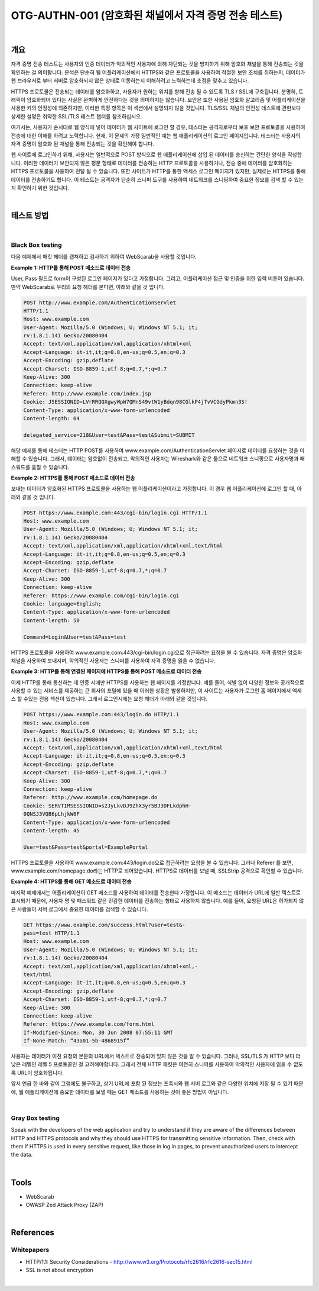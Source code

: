 ==========================================================================================
OTG-AUTHN-001 (암호화된 채널에서 자격 증명 전송 테스트)
==========================================================================================

|

개요
==========================================================================================

자격 증명 전송 테스트는 사용자의 인증 데이터가 악의적인 사용자에 의해 차단되는 것을 방지하기 위해 암호화 채널을 통해 전송되는 것을 확인하는 걸 의미합니다.
분석은 단순히 웹 어플리케이션에서 HTTPS와 같은 프로토콜을 사용하여 적절한 보안 조치를 취하는지, 데이터가 웹 브라우저로 부터 서버로 암호화되지 않은 상태로 이동하는지 이해하려고 노력하는데 초점을 맞추고 있습니다.

HTTPS 프로토콜은 전송되는 데이터를 암호화하고, 사용자가 원하는 위치를 향해 전송 될 수 있도록 TLS / SSL에 구축됩니다.
분명히, 트래픽이 암호화되어 있다는 사실은 완벽하게 안전하다는 것을 의미하지는 않습니다.
보안은 또한 사용된 암호화 알고리즘 및 어플리케이션을 사용한 키의 안정성에 의존하지만, 이러한 특정 항목은 이 섹션에서 설명되지 않을 것입니다.
TLS/SSL 채널의 안전성 테스트에 관한보다 상세한 설명은 취약한 SSL/TLS 테스트 챕터를 참조하십시오.

여기서는, 사용자가 순서대로 웹 양식에 넣어 데이터가 웹 사이트에 로그인 할 경우, 테스터는 공격자로부터 보호 보안 프로토콜을 사용하여 전송에 대한 이해를 하려고 노력합니다.
현재, 이 문제의 가장 일반적인 예는 웹 애플리케이션의 로그인 페이지입니다.
테스터는 사용자의 자격 증명이 암호화 된 채널을 통해 전송되는 것을 확인해야 합니다.

웹 사이트에 로그인하기 위해, 사용자는 일반적으로 POST 방식으로 웹 애플리케이션에 삽입 된 데이터를 송신하는 간단한 양식을 작성합니다.
이러한 데이터가 보안되지 않은 평문 형태로 데이터를 전송하는 HTTP 프로토콜을 사용하거나, 전송 중에 데이터를 암호화하는 HTTPS 프로토콜을 사용하여 전달 될 수 있습니다.
또한 사이트가 HTTP를 통한 액세스 로그인 페이지가 있지만, 실제로는 HTTPS를 통해 데이터를 전송하기도 합니다.
이 테스트는 공격자가 단순히 스니퍼 도구를 사용하여 네트워크를 스니핑하여 중요한 정보를 검색 할 수 있는지 확인하기 위한 것입니다.

|

테스트 방법
==========================================================================================

|

Black Box testing
-----------------------------------------------------------------------------------------

다음 예제에서 패킷 헤더를 캡쳐하고 검사하기 위하여 WebScarab을 사용할 것입니다.

**Example 1: HTTP를 통해 POST 메소드로 데이터 전송**

User, Pass 필드로 form이 구성된 로그인 페이지가 있다고 가정합니다.
그리고, 어플리케이션 접근 및 인증을 위한 입력 버튼이 있습니다.
만약 WebScarab로 우리의 요청 헤더를 본다면, 아래와 같을 것 입니다.

.. code-block:: console

    POST http://www.example.com/AuthenticationServlet
    HTTP/1.1
    Host: www.example.com
    User-Agent: Mozilla/5.0 (Windows; U; Windows NT 5.1; it;
    rv:1.8.1.14) Gecko/20080404
    Accept: text/xml,application/xml,application/xhtml+xml
    Accept-Language: it-it,it;q=0.8,en-us;q=0.5,en;q=0.3
    Accept-Encoding: gzip,deflate
    Accept-Charset: ISO-8859-1,utf-8;q=0.7,*;q=0.7
    Keep-Alive: 300
    Connection: keep-alive
    Referer: http://www.example.com/index.jsp
    Cookie: JSESSIONID=LVrRRQQXgwyWpW7QMnS49vtW1yBdqn98CGlkP4jTvVCGdyPkmn3S!
    Content-Type: application/x-www-form-urlencoded
    Content-length: 64
    
    delegated_service=218&User=test&Pass=test&Submit=SUBMIT

해당 예제를 통해 테스터는 HTTP POST를 사용하여 www.example.com/AuthenticationServlet 페이지로 데이터를 요청하는 것을 이해할 수 있습니다.
그래서, 데이터는 암호없이 전송되고, 악의적인 사용자는 Wireshark와 같은 툴으로 
네트워크 스니핑으로 사용자명과 패스워드를 훔칠 수 있습니다.

**Example 2: HTTPS를 통해 POST 메소드로 데이터 전송**

보내는 데이터가 암호화된 HTTPS 프로토콜을 사용하는 웹 어플리케이션이라고 가정합니다.
이 경우 웹 어플리케이션에 로그인 할 때, 아래와 같을 것 입니다.

.. code-block:: console

    POST https://www.example.com:443/cgi-bin/login.cgi HTTP/1.1
    Host: www.example.com
    User-Agent: Mozilla/5.0 (Windows; U; Windows NT 5.1; it;
    rv:1.8.1.14) Gecko/20080404
    Accept: text/xml,application/xml,application/xhtml+xml,text/html
    Accept-Language: it-it,it;q=0.8,en-us;q=0.5,en;q=0.3
    Accept-Encoding: gzip,deflate
    Accept-Charset: ISO-8859-1,utf-8;q=0.7,*;q=0.7
    Keep-Alive: 300
    Connection: keep-alive
    Referer: https://www.example.com/cgi-bin/login.cgi
    Cookie: language=English;
    Content-Type: application/x-www-form-urlencoded
    Content-length: 50

    Command=Login&User=test&Pass=test

HTTPS 프로토콜을 사용하여 www.example.com:443/cgi-bin/login.cgi으로 접근하려는
요청을 볼 수 있습니다. 자격 증명은 암호화 채널을 사용하여 보내지며,
악의적인 사용자는 스니퍼를 사용하여 자격 증명을 읽을 수 없습니다.

**Example 3: HTTP를 통해 연결된 페이지에 HTTPS를 통해 POST 메소드로 데이터 전송**

이제 HTTP를 통해 통신하는 데 인증 시에만 HTTPS를 사용하는 웹 페이지를 가정합니다.
예를 들어, 식별 없이 다양한 정보와 공개적으로 사용할 수 있는 서비스를 제공하는 큰 회사의 포털에 있을 때 이러한 상황은 발생하지만, 이 사이트는 사용자가 로그인 홈 페이지에서 액세스 할 수있는 전용 섹션이 있습니다.
그래서 로그인시에는 요청 헤더가 아래와 같을 것입니다.

.. code-block:: console

    POST https://www.example.com:443/login.do HTTP/1.1
    Host: www.example.com
    User-Agent: Mozilla/5.0 (Windows; U; Windows NT 5.1; it;
    rv:1.8.1.14) Gecko/20080404
    Accept: text/xml,application/xml,application/xhtml+xml,text/html
    Accept-Language: it-it,it;q=0.8,en-us;q=0.5,en;q=0.3
    Accept-Encoding: gzip,deflate
    Accept-Charset: ISO-8859-1,utf-8;q=0.7,*;q=0.7
    Keep-Alive: 300
    Connection: keep-alive
    Referer: http://www.example.com/homepage.do
    Cookie: SERVTIMSESSIONID=s2JyLkvDJ9ZhX3yr5BJ3DFLkdphH-
    0QNSJ3VQB6pLhjkW6F
    Content-Type: application/x-www-form-urlencoded
    Content-length: 45
    
    User=test&Pass=test&portal=ExamplePortal

HTTPS 프로토콜을 사용하여 www.example.com:443/login.do으로 접근하려는 요청을 볼 수 있습니다. 그러나  Referer 를 보면, www.example.com/homepage.do라는 HTTP로 되어있습니다. HTTPS로 데이터를 보낼 때, SSLStrip 공격으로 확인할 수 있습니다.

**Example 4: HTTPS를 통해 GET 메소드로 데이터 전송**

마지막 예제에서는 어플리케이션이 GET 메소드를 사용하여 데이터를 전송한다 가정합니다.
이 메소드는 데이터가 URL에 일반 텍스트로 표시되기 때문에, 사용자 명 및 패스워드 같은 민감한 데이터를 전송하는 형태로 사용하지 않습니다.
예를 들어, 요청된 URL은 허가되지 않은 사람들이 서버 로그에서 중요한 데이터를 검색할 수 있습니다.

.. code-block:: console

    GET https://www.example.com/success.html?user=test&-
    pass=test HTTP/1.1
    Host: www.example.com
    User-Agent: Mozilla/5.0 (Windows; U; Windows NT 5.1; it;
    rv:1.8.1.14) Gecko/20080404
    Accept: text/xml,application/xml,application/xhtml+xml,-
    text/html
    Accept-Language: it-it,it;q=0.8,en-us;q=0.5,en;q=0.3
    Accept-Encoding: gzip,deflate
    Accept-Charset: ISO-8859-1,utf-8;q=0.7,*;q=0.7
    Keep-Alive: 300
    Connection: keep-alive
    Referer: https://www.example.com/form.html
    If-Modified-Since: Mon, 30 Jun 2008 07:55:11 GMT
    If-None-Match: “43a01-5b-4868915f”

사용자는 데이터가 이전 요청의 본문의 URL에서 텍스트로 전송되어 있지 않은 것을 알 수 있습니다.
그러나, SSL/TLS 가 HTTP 보다 더 낮은 레벨인 레벨 5 프로토콜인 걸 고려해야합니다. 그래서 전체 HTTP 패킷은 여전히 스니퍼를 사용하여 악의적인 사용자에 읽을 수 없도록 URL이 암호화됩니다.

앞서 언급 한 바와 같이 그럼에도 불구하고, 상기 URL에 포함 된 정보는 프록시와 웹 서버 로그와 같은 다양한 위치에 저장 될 수 있기 때문에, 웹 애플리케이션에 중요한 데이터를 보낼 때는 GET 메소드를 사용하는 것이 좋은 방법이 아닙니다.


|

Gray Box testing
-----------------------------------------------------------------------------------------

Speak with the developers of the web application and try to
understand if they are aware of the differences between HTTP
and HTTPS protocols and why they should use HTTPS for transmitting
sensitive information. Then, check with them if HTTPS
is used in every sensitive request, like those in log in pages, to
prevent unauthorized users to intercept the data.


|

Tools
==========================================================================================

- WebScarab
- OWASP Zed Attack Proxy (ZAP)

|


References
==========================================================================================

Whitepapers
-----------------------------------------------------------------------------------------

- HTTP/1.1: Security Considerations - http://www.w3.org/Protocols/rfc2616/rfc2616-sec15.html
- SSL is not about encryption

|